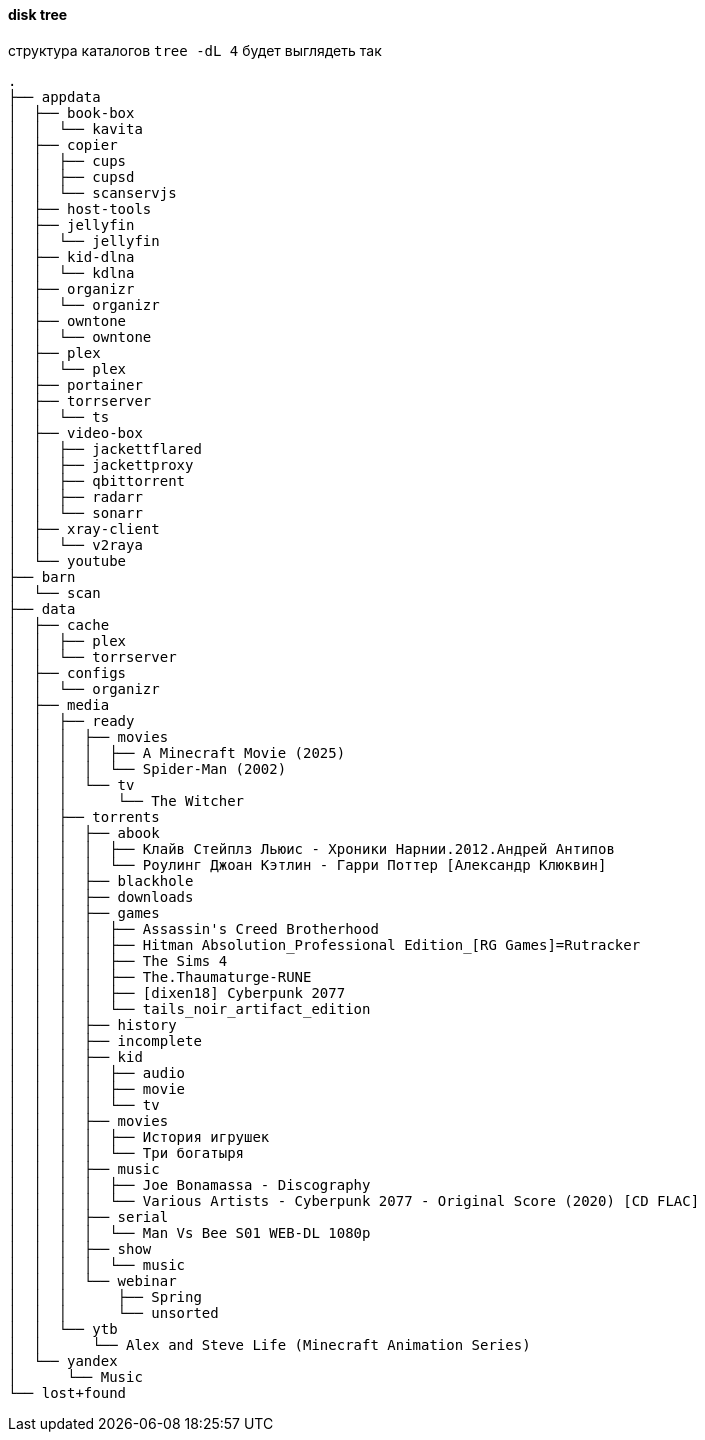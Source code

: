 ==== disk tree

структура каталогов `tree -dL 4` 
будет выглядеть так
[source,shell]
----
.
├── appdata
│  ├── book-box
│  │  └── kavita
│  ├── copier
│  │  ├── cups
│  │  ├── cupsd
│  │  └── scanservjs
│  ├── host-tools
│  ├── jellyfin
│  │  └── jellyfin
│  ├── kid-dlna
│  │  └── kdlna
│  ├── organizr
│  │  └── organizr
│  ├── owntone
│  │  └── owntone
│  ├── plex
│  │  └── plex
│  ├── portainer
│  ├── torrserver
│  │  └── ts
│  ├── video-box
│  │  ├── jackettflared
│  │  ├── jackettproxy
│  │  ├── qbittorrent
│  │  ├── radarr
│  │  └── sonarr
│  ├── xray-client
│  │  └── v2raya
│  └── youtube
├── barn
│  └── scan
├── data
│  ├── cache
│  │  ├── plex
│  │  └── torrserver
│  ├── configs
│  │  └── organizr
│  ├── media
│  │  ├── ready
│  │  │  ├── movies
│  │  │  │  ├── A Minecraft Movie (2025)
│  │  │  │  └── Spider-Man (2002)
│  │  │  └── tv
│  │  │      └── The Witcher
│  │  ├── torrents
│  │  │  ├── abook
│  │  │  │  ├── Клайв Стейплз Льюис - Хроники Нарнии.2012.Андрей Антипов
│  │  │  │  └── Роулинг Джоан Кэтлин - Гарри Поттер [Александр Клюквин]
│  │  │  ├── blackhole
│  │  │  ├── downloads
│  │  │  ├── games
│  │  │  │  ├── Assassin's Creed Brotherhood
│  │  │  │  ├── Hitman Absolution_Professional Edition_[RG Games]=Rutracker
│  │  │  │  ├── The Sims 4
│  │  │  │  ├── The.Thaumaturge-RUNE
│  │  │  │  ├── [dixen18] Cyberpunk 2077
│  │  │  │  └── tails_noir_artifact_edition
│  │  │  ├── history
│  │  │  ├── incomplete
│  │  │  ├── kid
│  │  │  │  ├── audio
│  │  │  │  ├── movie
│  │  │  │  └── tv
│  │  │  ├── movies
│  │  │  │  ├── История игрушек
│  │  │  │  └── Три богатыря
│  │  │  ├── music
│  │  │  │  ├── Joe Bonamassa - Discography
│  │  │  │  └── Various Artists - Cyberpunk 2077 - Original Score (2020) [CD FLAC]
│  │  │  ├── serial
│  │  │  │  └── Man Vs Bee S01 WEB-DL 1080p
│  │  │  ├── show
│  │  │  │  └── music
│  │  │  └── webinar
│  │  │      ├── Spring
│  │  │      └── unsorted
│  │  └── ytb
│  │      └── Alex and Steve Life (Minecraft Animation Series)
│  └── yandex
│      └── Music
└── lost+found
----